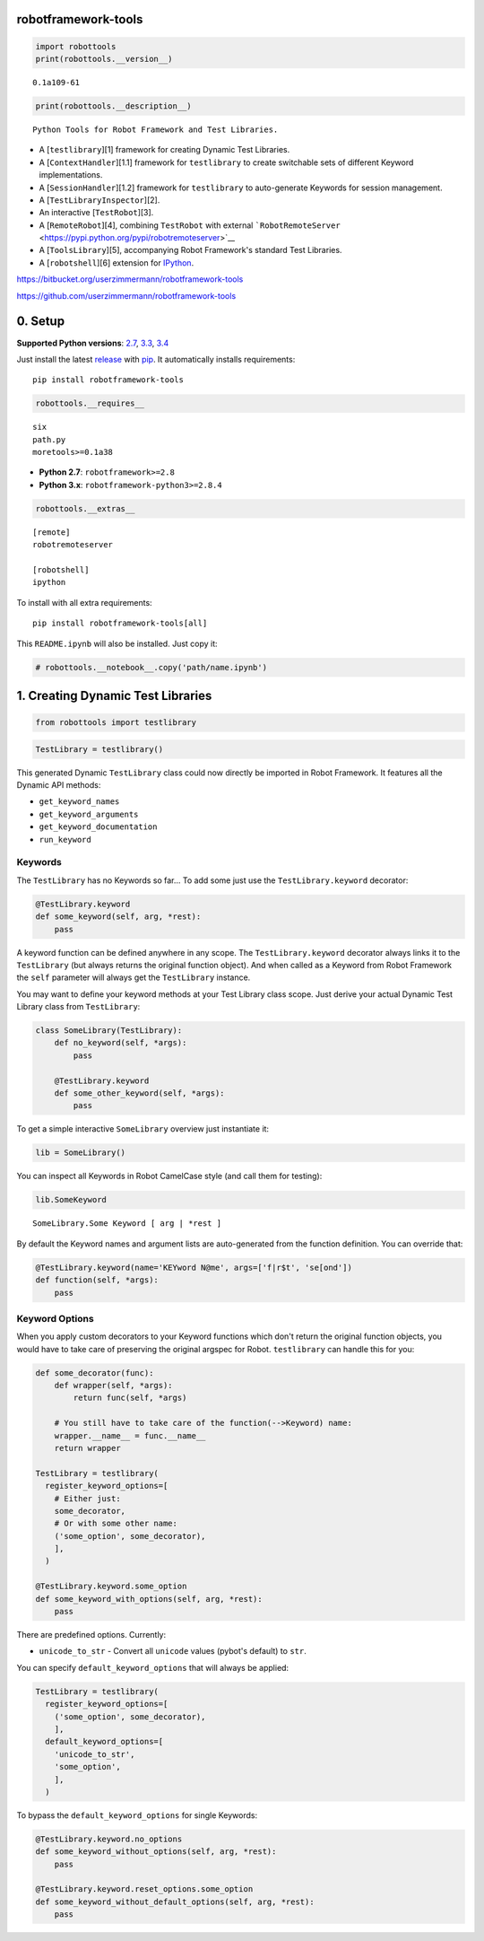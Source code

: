 
robotframework-tools
====================

.. sourcecode:: python

    import robottools
    print(robottools.__version__)

.. parsed-literal::

    0.1a109-61


.. sourcecode:: python

    print(robottools.__description__)

.. parsed-literal::

    Python Tools for Robot Framework and Test Libraries.


-  A [``testlibrary``\ ][1] framework for creating Dynamic Test
   Libraries.

-  A [``ContextHandler``\ ][1.1] framework for ``testlibrary`` to create
   switchable sets of different Keyword implementations.

-  A [``SessionHandler``\ ][1.2] framework for ``testlibrary`` to
   auto-generate Keywords for session management.

-  A [``TestLibraryInspector``\ ][2].

-  An interactive [``TestRobot``\ ][3].

-  A [``RemoteRobot``\ ][4], combining ``TestRobot`` with external
   ```RobotRemoteServer`` <https://pypi.python.org/pypi/robotremoteserver>`__

-  A [``ToolsLibrary``\ ][5], accompanying Robot Framework's standard
   Test Libraries.

-  A [``robotshell``\ ][6] extension for
   `IPython <http://ipython.org>`__.

https://bitbucket.org/userzimmermann/robotframework-tools

https://github.com/userzimmermann/robotframework-tools

0. Setup
========

**Supported Python versions**: `2.7 <http://docs.python.org/2.7>`__,
`3.3 <http://docs.python.org/3.3>`__,
`3.4 <http://docs.python.org/3.4>`__

Just install the latest
`release <https://pypi.python.org/pypi/modeled>`__ with
`pip <http://www.pip-installer.org>`__. It automatically installs
requirements:

::

    pip install robotframework-tools

.. sourcecode:: python

    robottools.__requires__



.. parsed-literal::

    six
    path.py
    moretools>=0.1a38



-  **Python 2.7**: ``robotframework>=2.8``

-  **Python 3.x**: ``robotframework-python3>=2.8.4``

.. sourcecode:: python

    robottools.__extras__



.. parsed-literal::

    [remote]
    robotremoteserver
    
    [robotshell]
    ipython



To install with all extra requirements:

::

    pip install robotframework-tools[all]

This ``README.ipynb`` will also be installed. Just copy it:

.. sourcecode:: python

    # robottools.__notebook__.copy('path/name.ipynb')
1. Creating Dynamic Test Libraries
==================================

.. sourcecode:: python

    from robottools import testlibrary
.. sourcecode:: python

    TestLibrary = testlibrary()
This generated Dynamic ``TestLibrary`` class could now directly be
imported in Robot Framework. It features all the Dynamic API methods:

-  ``get_keyword_names``
-  ``get_keyword_arguments``
-  ``get_keyword_documentation``
-  ``run_keyword``

Keywords
~~~~~~~~

The ``TestLibrary`` has no Keywords so far... To add some just use the
``TestLibrary.keyword`` decorator:

.. sourcecode:: python

    @TestLibrary.keyword
    def some_keyword(self, arg, *rest):
        pass
A keyword function can be defined anywhere in any scope. The
``TestLibrary.keyword`` decorator always links it to the ``TestLibrary``
(but always returns the original function object). And when called as a
Keyword from Robot Framework the ``self`` parameter will always get the
``TestLibrary`` instance.

You may want to define your keyword methods at your Test Library class
scope. Just derive your actual Dynamic Test Library class from
``TestLibrary``:

.. sourcecode:: python

    class SomeLibrary(TestLibrary):
        def no_keyword(self, *args):
            pass
    
        @TestLibrary.keyword
        def some_other_keyword(self, *args):
            pass
To get a simple interactive ``SomeLibrary`` overview just instantiate
it:

.. sourcecode:: python

    lib = SomeLibrary()
You can inspect all Keywords in Robot CamelCase style (and call them for
testing):

.. sourcecode:: python

    lib.SomeKeyword



.. parsed-literal::

    SomeLibrary.Some Keyword [ arg | *rest ]



By default the Keyword names and argument lists are auto-generated from
the function definition. You can override that:

.. sourcecode:: python

    @TestLibrary.keyword(name='KEYword N@me', args=['f|r$t', 'se[ond'])
    def function(self, *args):
        pass
Keyword Options
~~~~~~~~~~~~~~~

When you apply custom decorators to your Keyword functions which don't
return the original function objects, you would have to take care of
preserving the original argspec for Robot. ``testlibrary`` can handle
this for you:

.. sourcecode:: python

    def some_decorator(func):
        def wrapper(self, *args):
            return func(self, *args)
    
        # You still have to take care of the function(-->Keyword) name:
        wrapper.__name__ = func.__name__
        return wrapper
    
    TestLibrary = testlibrary(
      register_keyword_options=[
        # Either just:
        some_decorator,
        # Or with some other name:
        ('some_option', some_decorator),
        ],
      )
    
    @TestLibrary.keyword.some_option
    def some_keyword_with_options(self, arg, *rest):
        pass
There are predefined options. Currently:

-  ``unicode_to_str`` - Convert all ``unicode`` values (pybot's default)
   to ``str``.

You can specify ``default_keyword_options`` that will always be applied:

.. sourcecode:: python

    TestLibrary = testlibrary(
      register_keyword_options=[
        ('some_option', some_decorator),
        ],
      default_keyword_options=[
        'unicode_to_str',
        'some_option',
        ],
      )
To bypass the ``default_keyword_options`` for single Keywords:

.. sourcecode:: python

    @TestLibrary.keyword.no_options
    def some_keyword_without_options(self, arg, *rest):
        pass
    
    @TestLibrary.keyword.reset_options.some_option
    def some_keyword_without_default_options(self, arg, *rest):
        pass